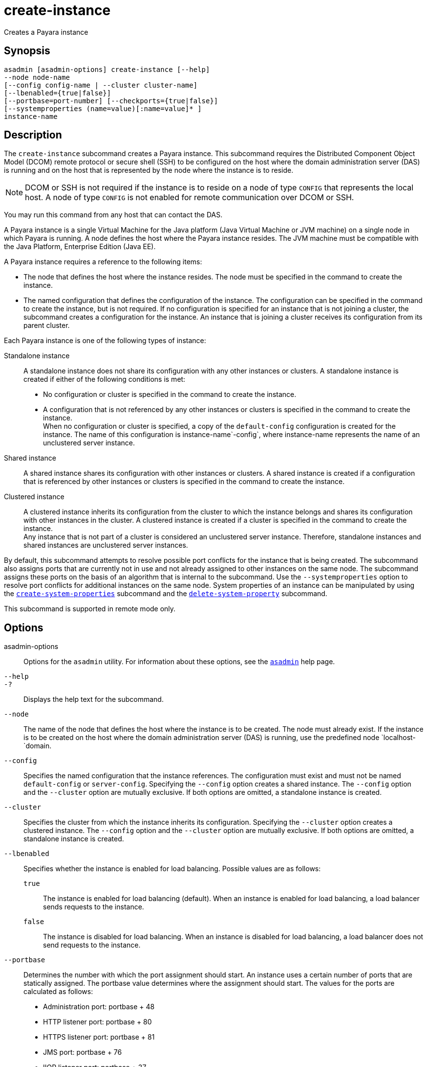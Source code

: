 [[create-instance]]
= create-instance

Creates a Payara instance

[[synopsis]]
== Synopsis

[source,shell]
----
asadmin [asadmin-options] create-instance [--help] 
--node node-name 
[--config config-name | --cluster cluster-name] 
[--lbenabled={true|false}]
[--portbase=port-number] [--checkports={true|false}]
[--systemproperties (name=value)[:name=value]* ] 
instance-name
----

[[description]]
== Description

The `create-instance` subcommand creates a Payara instance. This subcommand requires the Distributed Component Object Model (DCOM)
remote protocol or secure shell (SSH) to be configured on the host where the domain administration server (DAS) is running and on the host that is represented by the node where the instance is to reside.

NOTE: DCOM or SSH is not required if the instance is to reside on a node of type `CONFIG` that represents the local host. A node of type `CONFIG` is not enabled for remote communication over DCOM or SSH.

You may run this command from any host that can contact the DAS.

A Payara instance is a single Virtual Machine for the Java platform (Java Virtual Machine or JVM machine) on a single node in which Payara is running. A node defines the host where the
Payara instance resides. The JVM machine must be compatible with the Java Platform, Enterprise Edition (Java EE).

A Payara instance requires a reference to the following items:

* The node that defines the host where the instance resides. The node must be specified in the command to create the instance.
* The named configuration that defines the configuration of the
instance. The configuration can be specified in the command to create the instance, but is not required. If no configuration is specified for
an instance that is not joining a cluster, the subcommand creates a configuration for the instance. An instance that is joining a cluster receives its configuration from its parent cluster.

Each Payara instance is one of the following types of instance:

Standalone instance::
  A standalone instance does not share its configuration with any other instances or clusters. A standalone instance is created if either of the following conditions is met: +
  * No configuration or cluster is specified in the command to create the instance.
  * A configuration that is not referenced by any other instances or clusters is specified in the command to create the instance. +
  When no configuration or cluster is specified, a copy of the `default-config` configuration is created for the instance. The name of this configuration is instance-name`-config`, where instance-name represents the name of an unclustered server instance.
Shared instance::
  A shared instance shares its configuration with other instances or clusters. A shared instance is created if a configuration that is referenced by other instances or clusters is specified in the command to create the instance.
Clustered instance::
  A clustered instance inherits its configuration from the cluster to which the instance belongs and shares its configuration with other instances in the cluster. A clustered instance is created if a cluster is specified in the command to create the instance. +
  Any instance that is not part of a cluster is considered an unclustered server instance. Therefore, standalone instances and shared instances are unclustered server instances.

By default, this subcommand attempts to resolve possible port conflicts for the instance that is being created. The subcommand also assigns ports that are currently not in use and not already assigned to other instances on the same node. The subcommand assigns these ports on the basis of an algorithm that is internal to the subcommand. Use the `--systemproperties` option to resolve port conflicts for additional instances on the same node. System properties of an instance can be manipulated by using the xref:create-system-properties.adoc#create-system-properties[`create-system-properties`] subcommand and the xref:delete-system-property.adoc#delete-system-property[`delete-system-property`] subcommand.

This subcommand is supported in remote mode only.

[[options]]
== Options

asadmin-options::
  Options for the `asadmin` utility. For information about these options, see the xref:asadmin.adoc#asadmin-1m[`asadmin`] help page.
`--help`::
`-?`::
  Displays the help text for the subcommand.
`--node`::
  The name of the node that defines the host where the instance is to be created. The node must already exist. If the instance is to be created on the host where the domain administration server (DAS) is running, use the predefined node `localhost-`domain.
`--config`::
  Specifies the named configuration that the instance references. The configuration must exist and must not be named `default-config` or `server-config`. Specifying the `--config` option creates a shared instance. The `--config` option and the `--cluster` option are mutually exclusive. If both options are omitted, a standalone instance is created.
`--cluster`::
  Specifies the cluster from which the instance inherits its configuration. Specifying the `--cluster` option creates a clustered instance. The `--config` option and the `--cluster` option are mutually exclusive. If both options are omitted, a standalone instance is created.
`--lbenabled`::
  Specifies whether the instance is enabled for load balancing. Possible values are as follows: +
  `true`;;
    The instance is enabled for load balancing (default). When an instance is enabled for load balancing, a load balancer sends requests to the instance.
  `false`;;
    The instance is disabled for load balancing. When an instance is disabled for load balancing, a load balancer does not send requests to the instance.
`--portbase`::
  Determines the number with which the port assignment should start. An instance uses a certain number of ports that are statically assigned. The portbase value determines where the assignment should start. The values for the ports are calculated as follows: +
  * Administration port: portbase + 48
  * HTTP listener port: portbase + 80
  * HTTPS listener port: portbase + 81
  * JMS port: portbase + 76
  * IIOP listener port: portbase + 37
  * Secure IIOP listener port: portbase + 38
  * Secure IIOP with mutual authentication port: portbase + 39
  * JMX port: portbase + 86
  * JPA debugger port: portbase + 9
  * Felix shell service port for OSGi module management: portbase + 66 +
  When the `--portbase` option is specified, the output of this subcommand includes a complete list of used ports.
`--checkports`::
  Specifies whether to check for the availability of the administration, HTTP, JMS, JMX, and IIOP ports. The default value is `true`.
`--systemproperties`::
  Defines system properties for the instance. These properties override property definitions for port settings in the instance's configuration. Predefined port settings must be overridden if, for example, two clustered instances reside on the same host. In this situation, port settings for one instance must be overridden because both instances share the same configuration. The following properties are available: +
  `ASADMIN_LISTENER_PORT`;;
    This property specifies the port number of the HTTP port or HTTPS port through which the DAS connects to the instance to manage the instance. Valid values are 1-65535. On UNIX, creating sockets that listen on ports 1-1024 requires superuser privileges.
  `HTTP_LISTENER_PORT`;;
    This property specifies the port number of the port that is used to listen for HTTP requests. Valid values are 1-65535. On UNIX, creating sockets that listen on ports 1-1024 requires superuser privileges.
  `HTTP_SSL_LISTENER_PORT`;;
    This property specifies the port number of the port that is used to listen for HTTPS requests. Valid values are 1-65535. On UNIX, creating sockets that listen on ports 1-1024 requires superuser privileges.
  `IIOP_LISTENER_PORT`;;
    This property specifies the port number of the port that is used for IIOP connections. Valid values are 1-65535. On UNIX, creating sockets that listen on ports 1-1024 requires superuser privileges.
  `IIOP_SSL_LISTENER_PORT`;;
    This property specifies the port number of the port that is used for secure IIOP connections. Valid values are 1-65535. On UNIX, creating sockets that listen on ports 1-1024 requires superuser privileges.
  `IIOP_SSL_MUTUALAUTH_PORT`;;
    This property specifies the port number of the port that is used for secure IIOP connections with client authentication. Valid values are 1-65535. On UNIX, creating sockets that listen on ports 1-1024 requires superuser privileges.
  `JAVA_DEBUGGER_PORT`;;
    This property specifies the port number of the port that is used for connections to the Java Platform Debugger Architecture (JPDA)(http://www.oracle.com/technetwork/java/javase/tech/jpda-141715.html) debugger. Valid values are 1-65535. On UNIX, creating sockets that listen on ports 1-1024 requires superuser privileges.
  `JMS_PROVIDER_PORT`;;
    This property specifies the port number for the Java Message Service provider. Valid values are 1-65535. On UNIX, creating sockets that listen on ports 1-1024 requires superuser privileges.
  `JMX_SYSTEM_CONNECTOR_PORT`;;
    This property specifies the port number on which the JMX connector listens. Valid values are 1-65535. On UNIX, creating sockets that listen on ports 1-1024 requires superuser privileges.
  `OSGI_SHELL_TELNET_PORT`;;
    This property specifies the port number of the port that is used for connections to the Apache Felix Remote Shell (`http://felix.apache.org/site/apache-felix-remote-shell.html`).
    This shell uses the Felix shell service to interact with the OSGi module management subsystem. Valid values are 1-65535. On UNIX, creating sockets that listen on ports 1-1024 requires superuser privileges.

[[operands]]
== Operands

instance-name::
  The name of the instance that is being created. +
  The name must meet the following requirements: +
  * The name may contain only ASCII characters.
  * The name must start with a letter, a number, or an underscore.
  * The name may contain only the following characters:
  ** Lowercase letters
  ** Uppercase letters
  ** Numbers
  ** Hyphen
  ** Period
  ** Underscore
  * The name must be unique in the domain and must not be the name of another Payara instance, a cluster, a named configuration, or a node.
  * The name must not be `domain`, `server`, or any other keyword that is reserved by \{product---name}.


[[examples]]
== Examples

*Example 1 Creating a Standalone Payara Instance*

This example creates the standalone Payara instance `pmdsainst` in the domain `domain1` on the local host.

[source,shell]
----
asadmin> create-instance --node localhost-domain1 pmdsainst
Port Assignments for server instance pmdsainst: 
JMX_SYSTEM_CONNECTOR_PORT=28688
JMS_PROVIDER_PORT=27678
ASADMIN_LISTENER_PORT=24850
HTTP_LISTENER_PORT=28082
IIOP_LISTENER_PORT=23702
IIOP_SSL_LISTENER_PORT=23822
HTTP_SSL_LISTENER_PORT=28183
IIOP_SSL_MUTUALAUTH_PORT=23922

Command create-instance executed successfully.
----

*Example 2 Creating a Standalone Payara Instance With Custom Port Assignments*

This example creates the standalone Payara instance `pmdcpinst` in the domain `domain1` on the local host. Custom port numbers are assigned to the following ports:

* HTTP listener port
* HTTPS listener port
* IIOP connections port
* Secure IIOP connections port
* Secure IIOP connections port with mutual authentication
* JMX connector port

[source,shell]
----
asadmin> create-instance --node localhost-domain1
--systemproperties HTTP_LISTENER_PORT=58294:
HTTP_SSL_LISTENER_PORT=58297:
IIOP_LISTENER_PORT=58300:
IIOP_SSL_LISTENER_PORT=58303:
IIOP_SSL_MUTUALAUTH_PORT=58306:
JMX_SYSTEM_CONNECTOR_PORT=58309 pmdcpinst
Port Assignments for server instance pmdcpinst: 
JMS_PROVIDER_PORT=27679
ASADMIN_LISTENER_PORT=24851

Command create-instance executed successfully.
----

*Example 3 Creating a Shared PayaraInstance*

This example creates the shared Payara instance `pmdsharedinst1` in the domain `domain1` on the local host. The shared configuration of this instance is `pmdsharedconfig`.

[source,shell]
----
asadmin create-instance --node localhost-domain1 --config pmdsharedconfig 
pmdsharedinst1
Port Assignments for server instance pmdsharedinst1: 
JMX_SYSTEM_CONNECTOR_PORT=28687
JMS_PROVIDER_PORT=27677
ASADMIN_LISTENER_PORT=24849
HTTP_LISTENER_PORT=28081
IIOP_LISTENER_PORT=23701
IIOP_SSL_LISTENER_PORT=23821
HTTP_SSL_LISTENER_PORT=28182
IIOP_SSL_MUTUALAUTH_PORT=23921

Command create-instance executed successfully.
----

*Example 4 Creating a Clustered Payara Instance*

This example creates the clustered Payara instance `pmdinst1` in the domain `domain1` on the local host. The instance is a member of the cluster `pmdclust1`.

[source,shell]
----
asadmin> create-instance --node localhost-domain1 --cluster pmdclust pmdinst1
Port Assignments for server instance pmdinst1: 
JMX_SYSTEM_CONNECTOR_PORT=28686
JMS_PROVIDER_PORT=27676
HTTP_LISTENER_PORT=28080
ASADMIN_LISTENER_PORT=24848
IIOP_SSL_LISTENER_PORT=23820
IIOP_LISTENER_PORT=23700
HTTP_SSL_LISTENER_PORT=28181
IIOP_SSL_MUTUALAUTH_PORT=23920

Command create-instance executed successfully.
----

[[exit-status]]
== Exit Status

0::
  command executed successfully
1::
  error in executing the command

*See Also*

* xref:asadmin.adoc#asadmin-1m[`asadmin`]
* xref:create-local-instance.adoc#create-local-instance[`create-local-instance`],
* xref:create-node-config.adoc#create-node-config[`create-node-config`],
* xref:create-node-dcom.adoc#create-node-dcom[`create-node-dcom`],
* xref:create-node-ssh.adoc#create-node-ssh[`create-node-ssh`],
* xref:create-system-properties.adoc#create-system-properties[`create-system-properties`],
* xref:delete-instance.adoc#delete-instance[`delete-instance`],
* xref:delete-system-property.adoc#delete-system-property[`delete-system-property`],
* xref:list-instances.adoc#list-instances[`list-instances`],
* xref:setup-ssh.adoc#setup-ssh[`setup-ssh`],
* xref:start-instance.adoc#start-instance[`start-instance`],
* xref:stop-instance.adoc#stop-instance[`stop-instance`]


